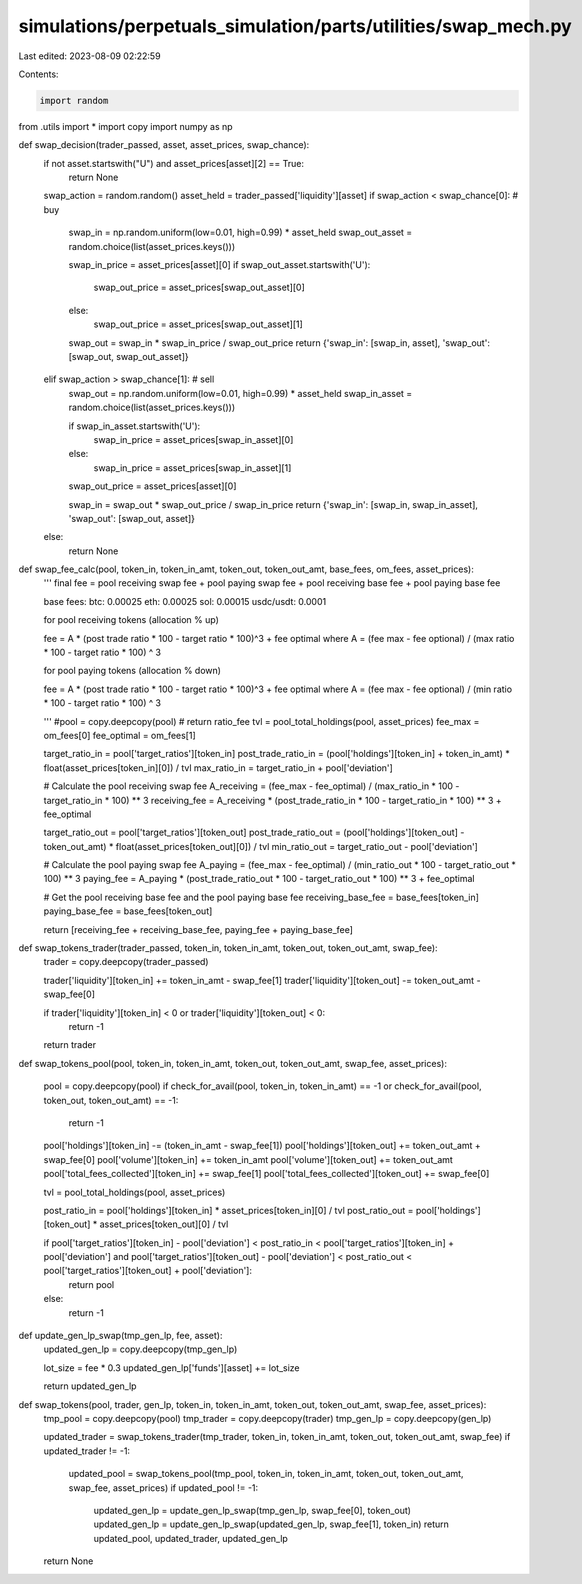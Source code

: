 simulations/perpetuals_simulation/parts/utilities/swap_mech.py
==============================================================

Last edited: 2023-08-09 02:22:59

Contents:

.. code-block:: py

    import random
from .utils import *
import copy
import numpy as np

def swap_decision(trader_passed, asset, asset_prices, swap_chance):
    if not asset.startswith("U") and asset_prices[asset][2] == True:
        return None

    swap_action = random.random()
    asset_held = trader_passed['liquidity'][asset]
    if swap_action < swap_chance[0]: # buy
        swap_in = np.random.uniform(low=0.01, high=0.99) * asset_held
        swap_out_asset = random.choice(list(asset_prices.keys()))

        swap_in_price = asset_prices[asset][0]
        if swap_out_asset.startswith('U'):
            swap_out_price = asset_prices[swap_out_asset][0]
        else:
            swap_out_price = asset_prices[swap_out_asset][1]

        swap_out = swap_in * swap_in_price / swap_out_price
        return {'swap_in': [swap_in, asset], 'swap_out': [swap_out, swap_out_asset]}
    elif swap_action > swap_chance[1]: # sell
        swap_out = np.random.uniform(low=0.01, high=0.99) * asset_held
        swap_in_asset = random.choice(list(asset_prices.keys()))

        if swap_in_asset.startswith('U'):
            swap_in_price = asset_prices[swap_in_asset][0]
        else:
            swap_in_price = asset_prices[swap_in_asset][1]
        swap_out_price = asset_prices[asset][0]

        swap_in = swap_out * swap_out_price / swap_in_price
        return {'swap_in': [swap_in, swap_in_asset], 'swap_out': [swap_out, asset]}
    else:
        return None

def swap_fee_calc(pool, token_in, token_in_amt, token_out, token_out_amt, base_fees, om_fees, asset_prices):
    '''
    final fee = pool receiving swap fee + pool paying swap fee + pool receiving base fee + pool paying base fee

    base fees:
    btc: 0.00025
    eth: 0.00025
    sol: 0.00015
    usdc/usdt: 0.0001

    for pool receiving tokens (allocation % up)

    fee = A * (post trade ratio * 100 - target ratio * 100)^3 + fee optimal
    where A = (fee max - fee optional) / (max ratio * 100 - target ratio * 100) ^ 3

    for pool paying tokens (allocation % down)

    fee = A * (post trade ratio * 100 - target ratio * 100)^3 + fee optimal
    where A = (fee max - fee optional) / (min ratio * 100 - target ratio * 100) ^ 3
    
    '''
    #pool = copy.deepcopy(pool)
    # return ratio_fee
    tvl = pool_total_holdings(pool, asset_prices)
    fee_max = om_fees[0]
    fee_optimal = om_fees[1]

    target_ratio_in = pool['target_ratios'][token_in]
    post_trade_ratio_in = (pool['holdings'][token_in] + token_in_amt) * float(asset_prices[token_in][0]) / tvl
    max_ratio_in = target_ratio_in + pool['deviation']

    # Calculate the pool receiving swap fee
    A_receiving = (fee_max - fee_optimal) / (max_ratio_in * 100 - target_ratio_in * 100) ** 3
    receiving_fee = A_receiving * (post_trade_ratio_in * 100 - target_ratio_in * 100) ** 3 + fee_optimal

    target_ratio_out = pool['target_ratios'][token_out]
    post_trade_ratio_out = (pool['holdings'][token_out] - token_out_amt) * float(asset_prices[token_out][0]) / tvl
    min_ratio_out = target_ratio_out - pool['deviation']

    # Calculate the pool paying swap fee
    A_paying = (fee_max - fee_optimal) / (min_ratio_out * 100 - target_ratio_out * 100) ** 3
    paying_fee = A_paying * (post_trade_ratio_out * 100 - target_ratio_out * 100) ** 3 + fee_optimal

    # Get the pool receiving base fee and the pool paying base fee
    receiving_base_fee = base_fees[token_in]
    paying_base_fee = base_fees[token_out]

    return [receiving_fee + receiving_base_fee, paying_fee + paying_base_fee]

def swap_tokens_trader(trader_passed, token_in, token_in_amt, token_out, token_out_amt, swap_fee):
    trader = copy.deepcopy(trader_passed)

    trader['liquidity'][token_in] += token_in_amt - swap_fee[1]
    trader['liquidity'][token_out] -= token_out_amt - swap_fee[0]

    if trader['liquidity'][token_in] < 0 or trader['liquidity'][token_out] < 0:
        return -1

    return trader

def swap_tokens_pool(pool, token_in, token_in_amt, token_out, token_out_amt, swap_fee, asset_prices):

    pool = copy.deepcopy(pool)
    if check_for_avail(pool, token_in, token_in_amt) == -1 or check_for_avail(pool, token_out, token_out_amt) == -1:
        return -1

    pool['holdings'][token_in] -= (token_in_amt - swap_fee[1])
    pool['holdings'][token_out] += token_out_amt + swap_fee[0]
    pool['volume'][token_in] += token_in_amt
    pool['volume'][token_out] += token_out_amt
    pool['total_fees_collected'][token_in] += swap_fee[1]
    pool['total_fees_collected'][token_out] += swap_fee[0]

    tvl = pool_total_holdings(pool, asset_prices)

    post_ratio_in = pool['holdings'][token_in] * asset_prices[token_in][0] / tvl
    post_ratio_out = pool['holdings'][token_out] * asset_prices[token_out][0] / tvl

    if pool['target_ratios'][token_in] - pool['deviation'] < post_ratio_in < pool['target_ratios'][token_in] + pool['deviation'] and pool['target_ratios'][token_out] - pool['deviation'] < post_ratio_out < pool['target_ratios'][token_out] + pool['deviation']:
        return pool
    else:
        return -1
    
def update_gen_lp_swap(tmp_gen_lp, fee, asset):
    updated_gen_lp = copy.deepcopy(tmp_gen_lp)

    lot_size = fee * 0.3
    updated_gen_lp['funds'][asset] += lot_size

    return updated_gen_lp

def swap_tokens(pool, trader, gen_lp, token_in, token_in_amt, token_out, token_out_amt, swap_fee, asset_prices):
    tmp_pool = copy.deepcopy(pool)
    tmp_trader = copy.deepcopy(trader)
    tmp_gen_lp = copy.deepcopy(gen_lp)

    updated_trader = swap_tokens_trader(tmp_trader, token_in, token_in_amt, token_out, token_out_amt, swap_fee)
    if updated_trader != -1:
        updated_pool = swap_tokens_pool(tmp_pool, token_in, token_in_amt, token_out, token_out_amt, swap_fee, asset_prices)
        if updated_pool != -1:
            updated_gen_lp = update_gen_lp_swap(tmp_gen_lp, swap_fee[0], token_out)
            updated_gen_lp = update_gen_lp_swap(updated_gen_lp, swap_fee[1], token_in)
            return updated_pool, updated_trader, updated_gen_lp
        
    return None




